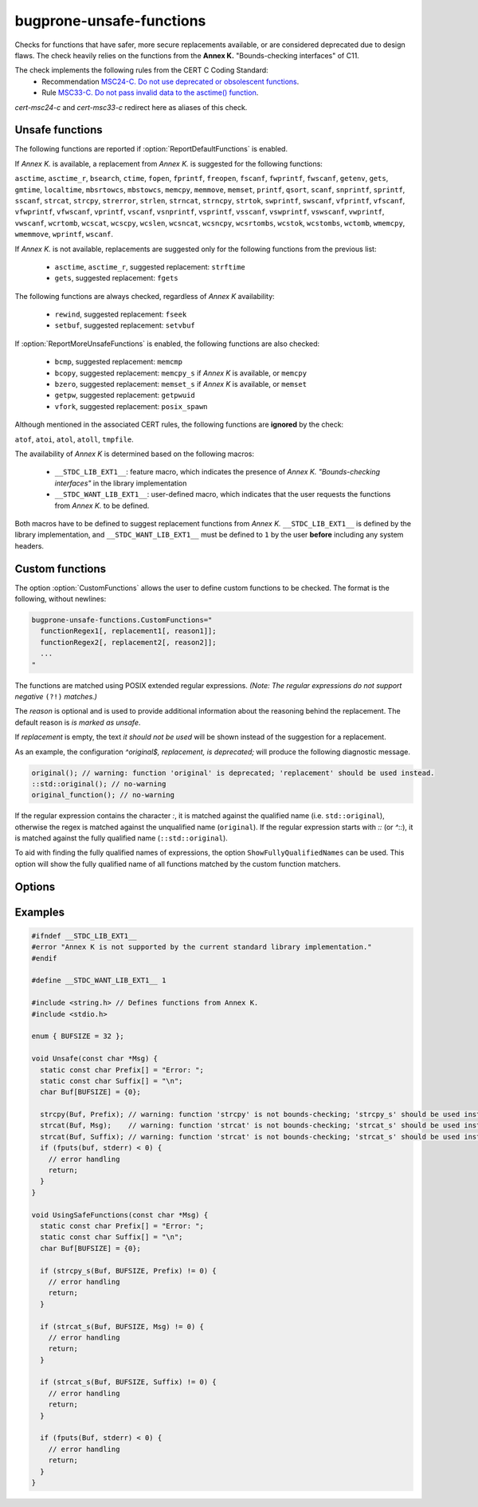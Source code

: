 .. title:: clang-tidy - bugprone-unsafe-functions

bugprone-unsafe-functions
=========================

Checks for functions that have safer, more secure replacements available, or
are considered deprecated due to design flaws.
The check heavily relies on the functions from the
**Annex K.** "Bounds-checking interfaces" of C11.

The check implements the following rules from the CERT C Coding Standard:
  - Recommendation `MSC24-C. Do not use deprecated or obsolescent functions
    <https://wiki.sei.cmu.edu/confluence/display/c/MSC24-C.+Do+not+use+deprecated+or+obsolescent+functions>`_.
  - Rule `MSC33-C. Do not pass invalid data to the asctime() function
    <https://wiki.sei.cmu.edu/confluence/display/c/MSC33-C.+Do+not+pass+invalid+data+to+the+asctime%28%29+function>`_.

`cert-msc24-c` and `cert-msc33-c` redirect here as aliases of this check.

Unsafe functions
----------------

The following functions are reported if :option:`ReportDefaultFunctions` is enabled.

If *Annex K.* is available, a replacement from *Annex K.* is suggested for the
following functions:

``asctime``, ``asctime_r``, ``bsearch``, ``ctime``, ``fopen``, ``fprintf``,
``freopen``, ``fscanf``, ``fwprintf``, ``fwscanf``, ``getenv``, ``gets``,
``gmtime``, ``localtime``, ``mbsrtowcs``, ``mbstowcs``, ``memcpy``,
``memmove``, ``memset``, ``printf``, ``qsort``, ``scanf``,  ``snprintf``,
``sprintf``,  ``sscanf``, ``strcat``, ``strcpy``, ``strerror``, ``strlen``,
``strncat``, ``strncpy``, ``strtok``, ``swprintf``, ``swscanf``, ``vfprintf``,
``vfscanf``, ``vfwprintf``, ``vfwscanf``, ``vprintf``, ``vscanf``,
``vsnprintf``, ``vsprintf``, ``vsscanf``, ``vswprintf``, ``vswscanf``,
``vwprintf``, ``vwscanf``, ``wcrtomb``, ``wcscat``, ``wcscpy``,
``wcslen``, ``wcsncat``, ``wcsncpy``, ``wcsrtombs``, ``wcstok``, ``wcstombs``,
``wctomb``, ``wmemcpy``, ``wmemmove``, ``wprintf``, ``wscanf``.

If *Annex K.* is not available, replacements are suggested only for the
following functions from the previous list:

 - ``asctime``, ``asctime_r``, suggested replacement: ``strftime``
 - ``gets``, suggested replacement: ``fgets``

The following functions are always checked, regardless of *Annex K* availability:

 - ``rewind``, suggested replacement: ``fseek``
 - ``setbuf``, suggested replacement: ``setvbuf``

If :option:`ReportMoreUnsafeFunctions` is enabled,
the following functions are also checked:

 - ``bcmp``, suggested replacement: ``memcmp``
 - ``bcopy``, suggested replacement: ``memcpy_s`` if *Annex K* is available,
   or ``memcpy``
 - ``bzero``, suggested replacement: ``memset_s`` if *Annex K* is available,
   or ``memset``
 - ``getpw``, suggested replacement: ``getpwuid``
 - ``vfork``, suggested replacement: ``posix_spawn``

Although mentioned in the associated CERT rules, the following functions are
**ignored** by the check:

``atof``, ``atoi``, ``atol``, ``atoll``, ``tmpfile``.

The availability of *Annex K* is determined based on the following macros:

 - ``__STDC_LIB_EXT1__``: feature macro, which indicates the presence of
   *Annex K. "Bounds-checking interfaces"* in the library implementation
 - ``__STDC_WANT_LIB_EXT1__``: user-defined macro, which indicates that the
   user requests the functions from *Annex K.* to be defined.

Both macros have to be defined to suggest replacement functions from *Annex K.*
``__STDC_LIB_EXT1__`` is defined by the library implementation, and
``__STDC_WANT_LIB_EXT1__`` must be defined to ``1`` by the user **before**
including any system headers.

.. _CustomFunctions:

Custom functions
----------------

The option :option:`CustomFunctions` allows the user to define custom functions to be
checked. The format is the following, without newlines:

.. code::

   bugprone-unsafe-functions.CustomFunctions="
     functionRegex1[, replacement1[, reason1]]; 
     functionRegex2[, replacement2[, reason2]];
     ...
   "

The functions are matched using POSIX extended regular expressions.
*(Note: The regular expressions do not support negative* ``(?!)`` *matches.)*

The `reason` is optional and is used to provide additional information about the
reasoning behind the replacement. The default reason is `is marked as unsafe`.

If `replacement` is empty, the text `it should not be used` will be shown
instead of the suggestion for a replacement.

As an example, the configuration `^original$, replacement, is deprecated;`
will produce the following diagnostic message.

.. code:: c
  
   original(); // warning: function 'original' is deprecated; 'replacement' should be used instead.
   ::std::original(); // no-warning
   original_function(); // no-warning

If the regular expression contains the character `:`, it is matched against the
qualified name (i.e. ``std::original``), otherwise the regex is matched against the unqualified name (``original``).
If the regular expression starts with `::` (or `^::`), it is matched against the
fully qualified name (``::std::original``).

To aid with finding the fully qualified names of expressions, the option ``ShowFullyQualifiedNames`` can be used.
This option will show the fully qualified name of all functions matched by the custom function matchers.

Options
-------

.. option:: ReportMoreUnsafeFunctions

   When `true`, additional functions from widely used APIs (such as POSIX) are
   added to the list of reported functions.
   See the main documentation of the check for the complete list as to what
   this option enables.
   Default is `true`.

.. option:: ReportDefaultFunctions

    When `true`, the check reports the default set of functions.
    Consider changing the setting to false if you only want to see custom
    functions matched via :ref:`custom functions<CustomFunctions>`.
    Default is `true`.

.. option:: CustomFunctions

    A semicolon-separated list of custom functions to be matched. A matched
    function contains a regular expression, an optional name of the replacement
    function, and an optional reason, separated by comma. For more information,
    see :ref:`Custom functions<CustomFunctions>`.

.. option:: ShowFullyQualifiedNames

    When `true`, the fully qualified name of all functions matched by the custom
    function matchers will be shown.
    Default is `false`.

Examples
--------

.. code-block:: c++

    #ifndef __STDC_LIB_EXT1__
    #error "Annex K is not supported by the current standard library implementation."
    #endif

    #define __STDC_WANT_LIB_EXT1__ 1

    #include <string.h> // Defines functions from Annex K.
    #include <stdio.h>

    enum { BUFSIZE = 32 };

    void Unsafe(const char *Msg) {
      static const char Prefix[] = "Error: ";
      static const char Suffix[] = "\n";
      char Buf[BUFSIZE] = {0};

      strcpy(Buf, Prefix); // warning: function 'strcpy' is not bounds-checking; 'strcpy_s' should be used instead.
      strcat(Buf, Msg);    // warning: function 'strcat' is not bounds-checking; 'strcat_s' should be used instead.
      strcat(Buf, Suffix); // warning: function 'strcat' is not bounds-checking; 'strcat_s' should be used instead.
      if (fputs(buf, stderr) < 0) {
        // error handling
        return;
      }
    }

    void UsingSafeFunctions(const char *Msg) {
      static const char Prefix[] = "Error: ";
      static const char Suffix[] = "\n";
      char Buf[BUFSIZE] = {0};

      if (strcpy_s(Buf, BUFSIZE, Prefix) != 0) {
        // error handling
        return;
      }

      if (strcat_s(Buf, BUFSIZE, Msg) != 0) {
        // error handling
        return;
      }

      if (strcat_s(Buf, BUFSIZE, Suffix) != 0) {
        // error handling
        return;
      }

      if (fputs(Buf, stderr) < 0) {
        // error handling
        return;
      }
    }
